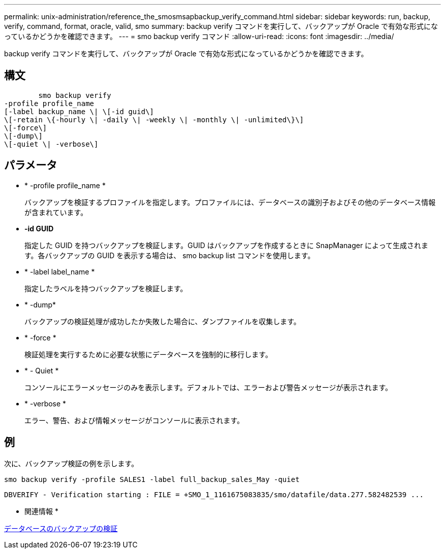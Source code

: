 ---
permalink: unix-administration/reference_the_smosmsapbackup_verify_command.html 
sidebar: sidebar 
keywords: run, backup, verify, command, format, oracle, valid, smo 
summary: backup verify コマンドを実行して、バックアップが Oracle で有効な形式になっているかどうかを確認できます。 
---
= smo backup verify コマンド
:allow-uri-read: 
:icons: font
:imagesdir: ../media/


[role="lead"]
backup verify コマンドを実行して、バックアップが Oracle で有効な形式になっているかどうかを確認できます。



== 構文

[listing]
----

        smo backup verify
-profile profile_name
[-label backup_name \| \[-id guid\]
\[-retain \{-hourly \| -daily \| -weekly \| -monthly \| -unlimited\}\]
\[-force\]
\[-dump\]
\[-quiet \| -verbose\]
----


== パラメータ

* * -profile profile_name *
+
バックアップを検証するプロファイルを指定します。プロファイルには、データベースの識別子およびその他のデータベース情報が含まれています。

* *-id GUID*
+
指定した GUID を持つバックアップを検証します。GUID はバックアップを作成するときに SnapManager によって生成されます。各バックアップの GUID を表示する場合は、 smo backup list コマンドを使用します。

* * -label label_name *
+
指定したラベルを持つバックアップを検証します。

* * -dump*
+
バックアップの検証処理が成功したか失敗した場合に、ダンプファイルを収集します。

* * -force *
+
検証処理を実行するために必要な状態にデータベースを強制的に移行します。

* * - Quiet *
+
コンソールにエラーメッセージのみを表示します。デフォルトでは、エラーおよび警告メッセージが表示されます。

* * -verbose *
+
エラー、警告、および情報メッセージがコンソールに表示されます。





== 例

次に、バックアップ検証の例を示します。

[listing]
----
smo backup verify -profile SALES1 -label full_backup_sales_May -quiet
----
[listing]
----
DBVERIFY - Verification starting : FILE = +SMO_1_1161675083835/smo/datafile/data.277.582482539 ...
----
* 関連情報 *

xref:task_verifying_database_backups.adoc[データベースのバックアップの検証]
